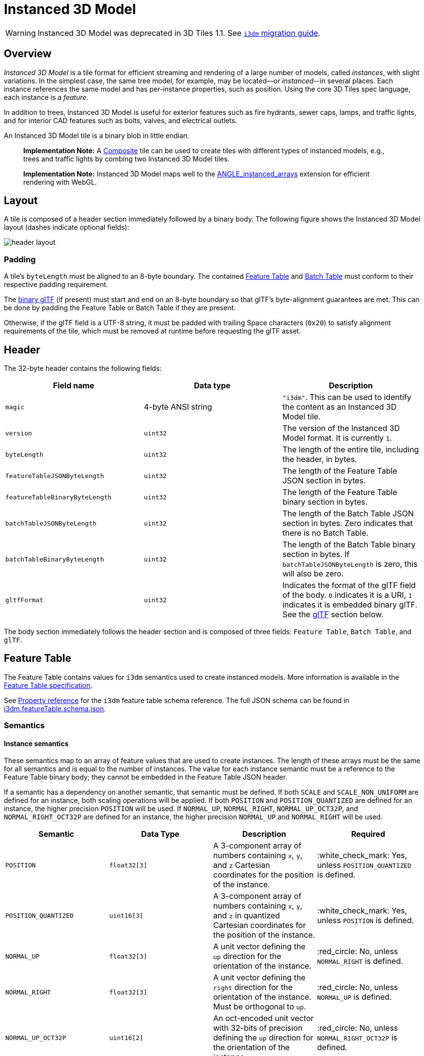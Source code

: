 = Instanced 3D Model

WARNING: Instanced 3D Model was deprecated in 3D Tiles 1.1. See link:../glTF/README.md#instanced-3d-model-i3dm[`i3dm` migration guide].

== Overview

_Instanced 3D Model_ is a tile format for efficient streaming and rendering of a large number of models, called _instances_, with slight variations.  In the simplest case, the same tree model, for example, may be located--or _instanced_--in several places.  Each instance references the same model and has per-instance properties, such as position.  Using the core 3D Tiles spec language, each instance is a _feature_.

In addition to trees, Instanced 3D Model is useful for exterior features such as fire hydrants, sewer caps, lamps, and traffic lights, and for interior CAD features such as bolts, valves, and electrical outlets.

An Instanced 3D Model tile is a binary blob in little endian.

____
*Implementation Note:* A xref:../Composite/README.adoc[Composite] tile can be used to create tiles with different types of instanced models, e.g., trees and traffic lights by combing two Instanced 3D Model tiles.
____

____
*Implementation Note:* Instanced 3D Model maps well to the https://www.khronos.org/registry/webgl/extensions/ANGLE_instanced_arrays/[ANGLE_instanced_arrays] extension for efficient rendering with WebGL.
____

== Layout

A tile is composed of a header section immediately followed by a binary body. The following figure shows the Instanced 3D Model layout (dashes indicate optional fields):

image::TileFormats/Instanced3DModel/figures/header-layout.png[header layout]

=== Padding

A tile's `byteLength` must be aligned to an 8-byte boundary. The contained link:../FeatureTable/README.md#padding[Feature Table] and link:../BatchTable/README.md#padding[Batch Table] must conform to their respective padding requirement.

The <<gltf,binary glTF>> (if present) must start and end on an 8-byte boundary so that glTF's byte-alignment guarantees are met. This can be done by padding the Feature Table or Batch Table if they are present.

Otherwise, if the glTF field is a UTF-8 string, it must be padded with trailing Space characters (`0x20`) to satisfy alignment requirements of the tile, which must be removed at runtime before requesting the glTF asset.

== Header

The 32-byte header contains the following fields:

|===
| Field name | Data type | Description

| `magic`
| 4-byte ANSI string
| `"i3dm"`.  This can be used to identify the content as an Instanced 3D Model tile.

| `version`
| `uint32`
| The version of the Instanced 3D Model format. It is currently `1`.

| `byteLength`
| `uint32`
| The length of the entire tile, including the header, in bytes.

| `featureTableJSONByteLength`
| `uint32`
| The length of the Feature Table JSON section in bytes.

| `featureTableBinaryByteLength`
| `uint32`
| The length of the Feature Table binary section in bytes.

| `batchTableJSONByteLength`
| `uint32`
| The length of the Batch Table JSON section in bytes. Zero indicates that there is no Batch Table.

| `batchTableBinaryByteLength`
| `uint32`
| The length of the Batch Table binary section in bytes. If `batchTableJSONByteLength` is zero, this will also be zero.

| `gltfFormat`
| `uint32`
| Indicates the format of the glTF field of the body.  `0` indicates it is a URI, `1` indicates it is embedded binary glTF.  See the <<gltf,glTF>> section below.
|===

The body section immediately follows the header section and is composed of three fields: `Feature Table`, `Batch Table`, and `glTF`.

== Feature Table

The Feature Table contains values for `i3dm` semantics used to create instanced models.
More information is available in the xref:../FeatureTable/README.adoc[Feature Table specification].

See <<property-reference,Property reference>> for the `i3dm` feature table schema reference. The full JSON schema can be found in link:../../schema/TileFormats/i3dm.featureTable.schema.json[i3dm.featureTable.schema.json].

=== Semantics

==== Instance semantics

These semantics map to an array of feature values that are used to create instances. The length of these arrays must be the same for all semantics and is equal to the number of instances.
The value for each instance semantic must be a reference to the Feature Table binary body; they cannot be embedded in the Feature Table JSON header.

If a semantic has a dependency on another semantic, that semantic must be defined.
If both `SCALE` and `SCALE_NON_UNIFORM` are defined for an instance, both scaling operations will be applied.
If both `POSITION` and `POSITION_QUANTIZED` are defined for an instance, the higher precision `POSITION` will be used.
If `NORMAL_UP`, `NORMAL_RIGHT`, `NORMAL_UP_OCT32P`, and `NORMAL_RIGHT_OCT32P` are defined for an instance, the higher precision `NORMAL_UP` and `NORMAL_RIGHT` will be used.

|===
| Semantic | Data Type | Description | Required

| `POSITION`
| `float32[3]`
| A 3-component array of numbers containing `x`, `y`, and `z` Cartesian coordinates for the position of the instance.
| :white_check_mark: Yes, unless `POSITION_QUANTIZED` is defined.

| `POSITION_QUANTIZED`
| `uint16[3]`
| A 3-component array of numbers containing `x`, `y`, and `z` in quantized Cartesian coordinates for the position of the instance.
| :white_check_mark: Yes, unless `POSITION` is defined.

| `NORMAL_UP`
| `float32[3]`
| A unit vector defining the `up` direction for the orientation of the instance.
| :red_circle: No, unless `NORMAL_RIGHT` is defined.

| `NORMAL_RIGHT`
| `float32[3]`
| A unit vector defining the `right` direction for the orientation of the instance. Must be orthogonal to `up`.
| :red_circle: No, unless `NORMAL_UP` is defined.

| `NORMAL_UP_OCT32P`
| `uint16[2]`
| An oct-encoded unit vector with 32-bits of precision defining the `up` direction for the orientation of the instance.
| :red_circle: No, unless `NORMAL_RIGHT_OCT32P` is defined.

| `NORMAL_RIGHT_OCT32P`
| `uint16[2]`
| An oct-encoded unit vector with 32-bits of precision defining the `right` direction for the orientation of the instance. Must be orthogonal to `up`.
| :red_circle: No, unless `NORMAL_UP_OCT32P` is defined.

| `SCALE`
| `float32`
| A number defining a scale to apply to all axes of the instance.
| :red_circle: No.

| `SCALE_NON_UNIFORM`
| `float32[3]`
| A 3-component array of numbers defining the scale to apply to the `x`, `y`, and `z` axes of the instance.
| :red_circle: No.

| `BATCH_ID`
| `uint8`, `uint16` (default), or `uint32`
| The `batchId` of the instance that can be used to retrieve metadata from the `Batch Table`.
| :red_circle: No.
|===

==== Global semantics

These semantics define global properties for all instances.

|===
| Semantic | Data Type | Description | Required

| `INSTANCES_LENGTH`
| `uint32`
| The number of instances to generate. The length of each array value for an instance semantic should be equal to this.
| :white_check_mark: Yes.

| `RTC_CENTER`
| `float32[3]`
| A 3-component array of numbers defining the center position when instance positions are defined relative-to-center.
| :red_circle: No.

| `QUANTIZED_VOLUME_OFFSET`
| `float32[3]`
| A 3-component array of numbers defining the offset for the quantized volume.
| :red_circle: No, unless `POSITION_QUANTIZED` is defined.

| `QUANTIZED_VOLUME_SCALE`
| `float32[3]`
| A 3-component array of numbers defining the scale for the quantized volume.
| :red_circle: No, unless `POSITION_QUANTIZED` is defined.

| `EAST_NORTH_UP`
| `boolean`
| When `true` and per-instance orientation is not defined, each instance will default to the `east/north/up` reference frame's orientation on the `WGS84` ellipsoid.
| :red_circle: No.
|===

Examples using these semantics can be found in the <<examples,examples section>>.

=== Instance orientation

An instance's orientation is defined by an orthonormal basis created by an `up` and `right` vector. The orientation will be transformed by the link:../../README.md#tile-transforms[tile transform].

The `x` vector in the standard basis maps to the `right` vector in the transformed basis, and the `y` vector maps to the `up` vector.
The `z` vector would map to a `forward` vector, but it is omitted because it will always be the cross product of `right` and `up`.

A box in the standard basis:
image::TileFormats/Instanced3DModel/figures/box-standard-basis.png[box standard basis]

A box transformed into a rotated basis
image::TileFormats/Instanced3DModel/figures/box-rotated-basis.png[box rotated basis]

==== Oct-encoded normal vectors

If `NORMAL_UP` and `NORMAL_RIGHT` are not defined for an instance, its orientation may be stored as oct-encoded normals in `NORMAL_UP_OCT32P` and `NORMAL_RIGHT_OCT32P`.
These define `up` and `right` using the oct-encoding described in http://jcgt.org/published/0003/02/01/[_A Survey of Efficient Representations of Independent Unit Vectors_]. Oct-encoded values are stored in unsigned, unnormalized range (`[0, 65535]`) and then mapped to a signed normalized range (`[-1.0, 1.0]`) at runtime.

____
An implementation for encoding and decoding these unit vectors can be found in CesiumJS's https://github.com/CesiumGS/cesium/blob/main/Source/Core/AttributeCompression.js[AttributeCompression]
module.
____

==== Default orientation

If `NORMAL_UP` and `NORMAL_RIGHT` or `NORMAL_UP_OCT32P` and `NORMAL_RIGHT_OCT32P` are not present, the instance will not have a custom orientation. If `EAST_NORTH_UP` is `true`, the instance is assumed to be on the `WGS84` ellipsoid and its orientation will default to the `east/north/up` reference frame at its cartographic position.
This is suitable for instanced models such as trees whose orientation is always facing up from their position on the ellipsoid's surface.

=== Instance position

`POSITION` defines the location for an instance before any tile transforms are applied.

==== RTC_CENTER

Positions may be defined relative-to-center for high-precision rendering, see http://help.agi.com/AGIComponents/html/BlogPrecisionsPrecisions.htm[Precisions, Precisions]. If defined, `RTC_CENTER` specifies the center position and all instance positions are treated as relative to this value. See <<coordinate-system,Coordinate System>> for the effect that this property has on the transform.

==== Quantized positions

If `POSITION` is not defined for an instance, its position may be stored in `POSITION_QUANTIZED`, which defines the instance position relative to the quantized volume.
If neither `POSITION` or `POSITION_QUANTIZED` are defined, the instance will not be created.

A quantized volume is defined by `offset` and `scale` to map quantized positions into local space, as shown in the following figure:

image::TileFormats/Instanced3DModel/figures/quantized-volume.png[quantized volume]

`offset` is stored in the global semantic `QUANTIZED_VOLUME_OFFSET`, and `scale` is stored in the global semantic `QUANTIZED_VOLUME_SCALE`.
If those global semantics are not defined, `POSITION_QUANTIZED` cannot be used.

Quantized positions can be mapped to local space using the following formula:

`POSITION = POSITION_QUANTIZED * QUANTIZED_VOLUME_SCALE / 65535.0 + QUANTIZED_VOLUME_OFFSET`

Compressed attributes should be decompressed before any other transforms are applied.

=== Instance scaling

Scaling can be applied to instances using the `SCALE` and `SCALE_NON_UNIFORM` semantics.
`SCALE` applies a uniform scale along all axes, and `SCALE_NON_UNIFORM` applies scaling to the `x`, `y`, and `z` axes independently.

=== Examples

These examples show how to generate JSON and binary buffers for the Feature Table.

==== Positions only

In this minimal example, we place four instances on the corners of a unit length square with the default orientation:

[source,javascript]
----
var featureTableJSON = {
    INSTANCES_LENGTH : 4,
    POSITION : {
        byteOffset : 0
    }
};

var featureTableBinary = new Buffer(new Float32Array([
    0.0, 0.0, 0.0,
    1.0, 0.0, 0.0,
    0.0, 0.0, 1.0,
    1.0, 0.0, 1.0
]).buffer);
----

==== Quantized positions and oct-encoded normals

In this example, the four instances will be placed with an orientation `up` of `[0.0, 1.0, 0.0]` and `right` of `[1.0, 0.0, 0.0]` in oct-encoded format
and they will be placed on the corners of a quantized volume that spans from `-250.0` to `250.0` units in the `x` and `z` directions:

[source,javascript]
----
var featureTableJSON = {
    INSTANCES_LENGTH : 4,
    QUANTIZED_VOLUME_OFFSET : [-250.0, 0.0, -250.0],
    QUANTIZED_VOLUME_SCALE : [500.0, 0.0, 500.0],
    POSITION_QUANTIZED : {
        byteOffset : 0
    },
    NORMAL_UP_OCT32P : {
        byteOffset : 24
    },
    NORMAL_RIGHT_OCT32P : {
        byteOffset : 40
    }
};

var positionQuantizedBinary = new Buffer(new Uint16Array([
    0, 0, 0,
    65535, 0, 0,
    0, 0, 65535,
    65535, 0, 65535
]).buffer);

var normalUpOct32PBinary = new Buffer(new Uint16Array([
    32768, 65535,
    32768, 65535,
    32768, 65535,
    32768, 65535
]).buffer);

var normalRightOct32PBinary = new Buffer(new Uint16Array([
    65535, 32768,
    65535, 32768,
    65535, 32768,
    65535, 32768
]).buffer);

var featureTableBinary = Buffer.concat([positionQuantizedBinary, normalUpOct32PBinary, normalRightOct32PBinary]);
----

== Batch Table

Contains metadata organized by `batchId` that can be used for declarative styling. See the xref:../BatchTable/README.adoc[Batch Table] reference for more information.

== glTF

Instanced 3D Model embeds https://github.com/KhronosGroup/glTF/tree/master/specification/2.0[glTF 2.0] containing model geometry and texture information.

The glTF asset to be instanced is stored after the Feature Table and Batch Table. It may embed all of its geometry, texture, and animations, or it may refer to external sources for some or all of these data.

`header.gltfFormat` determines the format of the glTF field

* When the value of `header.gltfFormat` is `0`, the glTF field is a UTF-8 string, which contains a URI of the glTF or binary glTF model content.
* When the value of `header.gltfFormat` is `1`, the glTF field is a binary blob containing https://github.com/KhronosGroup/glTF/tree/master/specification/2.0#binary-gltf-layout[binary glTF].

When the glTF field contains a URI, then this URI may point to a https://tools.ietf.org/html/rfc3986#section-4.2[relative external reference (RFC3986)]. When the URI is relative, its base is always relative to the referring `.i3dm` file. Client implementations are required to support relative external references. Optionally, client implementations may support other schemes (such as `http://`). All URIs must be valid and resolvable.

=== Coordinate system

By default glTFs use a right handed coordinate system where the _y_-axis is up. For consistency with the _z_-up coordinate system of 3D Tiles, glTFs must be transformed at runtime. See link:../../README.md#gltf-transforms[glTF transforms] for more details.

When the <<rtc-center,`RTC_CENTER`>> is defined in the feature table of an Instanced 3D Model, the computation of the link:../../README.md#tile-transforms[tile transform] is done as follows:

. link:../../README.md#gltf-node-hierarchy[glTF node hierarchy transformations]
. link:../../README.md#y-up-to-z-up[glTF _y_-up to _z_-up transform]
. The per-instance positions and scales, as defined in the feature table of the Instanced 3D Model.
. The transform for the `RTC_CENTER`, which is used to translate model vertices
. link:../../README.md#tile-transforms[Tile transform]

== File extension and MIME type

Instanced 3D models tiles use the `.i3dm` extension and `application/octet-stream` MIME type.

An explicit file extension is optional. Valid implementations may ignore it and identify a content's format by the `magic` field in its header.

== Property reference

* <<reference-instanced-3d-model-feature-table,`Instanced 3D Model Feature Table`>>
 ** <<reference-binarybodyreference,`BinaryBodyReference`>>
 ** <<reference-globalpropertycartesian3,`GlobalPropertyCartesian3`>>
 ** <<reference-globalpropertyinteger,`GlobalPropertyInteger`>>
 ** <<reference-globalpropertyboolean,`GlobalPropertyBoolean`>>
 ** <<reference-property,`Property`>>

'''

+++<a name="reference-instanced-3d-model-feature-table">++++++</a>+++

=== Instanced 3D Model Feature Table

A set of Instanced 3D Model semantics that contains values defining the position and appearance properties for instanced models in a tile.

*Properties*

|===
|  | Type | Description | Required

| *extensions*
| `object`
| Dictionary object with extension-specific objects.
| No

| *extras*
| `any`
| Application-specific data.
| No

| *POSITION*
| `object`
| A <<reference-binarybodyreference,`BinaryBodyReference`>> object defining the reference to a section of the binary body where the property values are stored. See the corresponding property semantic in link:/specification/TileFormats/Instanced3DModel/README.md#semantics[Semantics].
| No

| *POSITION_QUANTIZED*
| `object`
| A <<reference-binarybodyreference,`BinaryBodyReference`>> object defining the reference to a section of the binary body where the property values are stored. See the corresponding property semantic in link:/specification/TileFormats/Instanced3DModel/README.md#semantics[Semantics].
| No

| *NORMAL_UP*
| `object`
| A <<reference-binarybodyreference,`BinaryBodyReference`>> object defining the reference to a section of the binary body where the property values are stored. See the corresponding property semantic in link:/specification/TileFormats/Instanced3DModel/README.md#semantics[Semantics].
| No

| *NORMAL_RIGHT*
| `object`
| A <<reference-binarybodyreference,`BinaryBodyReference`>> object defining the reference to a section of the binary body where the property values are stored. See the corresponding property semantic in link:/specification/TileFormats/Instanced3DModel/README.md#semantics[Semantics].
| No

| *NORMAL_UP_OCT32P*
| `object`
| A <<reference-binarybodyreference,`BinaryBodyReference`>> object defining the reference to a section of the binary body where the property values are stored. See the corresponding property semantic in link:/specification/TileFormats/Instanced3DModel/README.md#semantics[Semantics].
| No

| *NORMAL_RIGHT_OCT32P*
| `object`
| A <<reference-binarybodyreference,`BinaryBodyReference`>> object defining the reference to a section of the binary body where the property values are stored. See the corresponding property semantic in link:/specification/TileFormats/Instanced3DModel/README.md#semantics[Semantics].
| No

| *SCALE*
| `object`
| A <<reference-binarybodyreference,`BinaryBodyReference`>> object defining the reference to a section of the binary body where the property values are stored. See the corresponding property semantic in link:/specification/TileFormats/Instanced3DModel/README.md#semantics[Semantics].
| No

| *SCALE_NON_UNIFORM*
| `object`
| A <<reference-binarybodyreference,`BinaryBodyReference`>> object defining the reference to a section of the binary body where the property values are stored. See the corresponding property semantic in link:/specification/TileFormats/Instanced3DModel/README.md#semantics[Semantics].
| No

| *BATCH_ID*
| `object`
| A <<reference-binarybodyreference,`BinaryBodyReference`>> object defining the reference to a section of the binary body where the property values are stored. See the corresponding property semantic in link:/specification/TileFormats/Instanced3DModel/README.md#semantics[Semantics].
| No

| *INSTANCES_LENGTH*
| `object`, `number` `[1]`, `number`
| A <<reference-globalpropertyinteger,`GlobalPropertyInteger`>> object defining an integer property for all features. See the corresponding property semantic in link:/specification/TileFormats/Instanced3DModel/README.md#semantics[Semantics].
| :white_check_mark: Yes

| *RTC_CENTER*
| `object`, `number` `[3]`
| A <<reference-globalpropertycartesian3,`GlobalPropertyCartesian3`>> object defining a 3-component numeric property for all features. See the corresponding property semantic in link:/specification/TileFormats/Instanced3DModel/README.md#semantics[Semantics].
| No

| *QUANTIZED_VOLUME_OFFSET*
| `object`, `number` `[3]`
| A <<reference-globalpropertycartesian3,`GlobalPropertyCartesian3`>> object defining a 3-component numeric property for all features. See the corresponding property semantic in link:/specification/TileFormats/Instanced3DModel/README.md#semantics[Semantics].
| No

| *QUANTIZED_VOLUME_SCALE*
| `object`, `number` `[3]`
| A <<reference-globalpropertycartesian3,`GlobalPropertyCartesian3`>> object defining a 3-component numeric property for all features. See the corresponding property semantic in link:/specification/TileFormats/Instanced3DModel/README.md#semantics[Semantics].
| No

| *EAST_NORTH_UP*
| `boolean`
| A <<reference-globalpropertyboolean,`GlobalPropertyBoolean`>> object defining a boolean property for all features. See the corresponding property semantic in link:/specification/TileFormats/Instanced3DModel/README.md#semantics[Semantics].
| No
|===

Additional properties are allowed.

* *Type of each property*: <<reference-property,`Property`>>
+
==== Instanced3DModelFeatureTable.extensions

Dictionary object with extension-specific objects.

* *Type*: `object`
* *Required*: No
* *Type of each property*: Extension

==== Instanced3DModelFeatureTable.extras

Application-specific data.

* *Type*: `any`
* *Required*: No

==== Instanced3DModelFeatureTable.POSITION

A <<reference-binarybodyreference,`BinaryBodyReference`>> object defining the reference to a section of the binary body where the property values are stored. See the corresponding property semantic in link:/specification/TileFormats/Instanced3DModel/README.md#semantics[Semantics].

* *Type*: `object`
* *Required*: No

==== Instanced3DModelFeatureTable.POSITION_QUANTIZED

A <<reference-binarybodyreference,`BinaryBodyReference`>> object defining the reference to a section of the binary body where the property values are stored. See the corresponding property semantic in link:/specification/TileFormats/Instanced3DModel/README.md#semantics[Semantics].

* *Type*: `object`
* *Required*: No

==== Instanced3DModelFeatureTable.NORMAL_UP

A <<reference-binarybodyreference,`BinaryBodyReference`>> object defining the reference to a section of the binary body where the property values are stored. See the corresponding property semantic in link:/specification/TileFormats/Instanced3DModel/README.md#semantics[Semantics].

* *Type*: `object`
* *Required*: No

==== Instanced3DModelFeatureTable.NORMAL_RIGHT

A <<reference-binarybodyreference,`BinaryBodyReference`>> object defining the reference to a section of the binary body where the property values are stored. See the corresponding property semantic in link:/specification/TileFormats/Instanced3DModel/README.md#semantics[Semantics].

* *Type*: `object`
* *Required*: No

==== Instanced3DModelFeatureTable.NORMAL_UP_OCT32P

A <<reference-binarybodyreference,`BinaryBodyReference`>> object defining the reference to a section of the binary body where the property values are stored. See the corresponding property semantic in link:/specification/TileFormats/Instanced3DModel/README.md#semantics[Semantics].

* *Type*: `object`
* *Required*: No

==== Instanced3DModelFeatureTable.NORMAL_RIGHT_OCT32P

A <<reference-binarybodyreference,`BinaryBodyReference`>> object defining the reference to a section of the binary body where the property values are stored. See the corresponding property semantic in link:/specification/TileFormats/Instanced3DModel/README.md#semantics[Semantics].

* *Type*: `object`
* *Required*: No

==== Instanced3DModelFeatureTable.SCALE

A <<reference-binarybodyreference,`BinaryBodyReference`>> object defining the reference to a section of the binary body where the property values are stored. See the corresponding property semantic in link:/specification/TileFormats/Instanced3DModel/README.md#semantics[Semantics].

* *Type*: `object`
* *Required*: No

==== Instanced3DModelFeatureTable.SCALE_NON_UNIFORM

A <<reference-binarybodyreference,`BinaryBodyReference`>> object defining the reference to a section of the binary body where the property values are stored. See the corresponding property semantic in link:/specification/TileFormats/Instanced3DModel/README.md#semantics[Semantics].

* *Type*: `object`
* *Required*: No

==== Instanced3DModelFeatureTable.BATCH_ID

A <<reference-binarybodyreference,`BinaryBodyReference`>> object defining the reference to a section of the binary body where the property values are stored. See the corresponding property semantic in link:/specification/TileFormats/Instanced3DModel/README.md#semantics[Semantics].

* *Type*: `object`
* *Required*: No

==== Instanced3DModelFeatureTable.INSTANCES_LENGTH :white_check_mark:

A <<reference-globalpropertyinteger,`GlobalPropertyInteger`>> object defining an integer property for all features. See the corresponding property semantic in link:/specification/TileFormats/Instanced3DModel/README.md#semantics[Semantics].

* *Type*: `object`, `number` `[1]`, `number`
* *Required*: Yes

==== Instanced3DModelFeatureTable.RTC_CENTER

A <<reference-globalpropertycartesian3,`GlobalPropertyCartesian3`>> object defining a 3-component numeric property for all features. See the corresponding property semantic in link:/specification/TileFormats/Instanced3DModel/README.md#semantics[Semantics].

* *Type*: `object`, `number` `[3]`
* *Required*: No

==== Instanced3DModelFeatureTable.QUANTIZED_VOLUME_OFFSET

A <<reference-globalpropertycartesian3,`GlobalPropertyCartesian3`>> object defining a 3-component numeric property for all features. See the corresponding property semantic in link:/specification/TileFormats/Instanced3DModel/README.md#semantics[Semantics].

* *Type*: `object`, `number` `[3]`
* *Required*: No

==== Instanced3DModelFeatureTable.QUANTIZED_VOLUME_SCALE

A <<reference-globalpropertycartesian3,`GlobalPropertyCartesian3`>> object defining a 3-component numeric property for all features. See the corresponding property semantic in link:/specification/TileFormats/Instanced3DModel/README.md#semantics[Semantics].

* *Type*: `object`, `number` `[3]`
* *Required*: No

==== Instanced3DModelFeatureTable.EAST_NORTH_UP

A <<reference-globalpropertyboolean,`GlobalPropertyBoolean`>> object defining a boolean property for all features. See the corresponding property semantic in link:/specification/TileFormats/Instanced3DModel/README.md#semantics[Semantics].

* *Type*: `boolean`
* *Required*: No

'''

+++<a name="reference-binarybodyreference">++++++</a>+++

=== BinaryBodyReference

An object defining the reference to a section of the binary body of the features table where the property values are stored if not defined directly in the JSON.

*Properties*

|===
|  | Type | Description | Required

| *byteOffset*
| `number`
| The offset into the buffer in bytes.
| :white_check_mark: Yes

| *componentType*
| `string`
| The datatype of components in the property. The implicit component type of some semantics may be overridden using this property.
| No
|===

Additional properties are allowed.

==== BinaryBodyReference.byteOffset :white_check_mark:

The offset into the buffer in bytes.

* *Type*: `number`
* *Required*: Yes
* *Minimum*: ` >= 0`

==== BinaryBodyReference.componentType

The datatype of components in the property.

* *Type*: `string`
* *Required*: Yes
* *Allowed values*:
 ** `"BYTE"`
 ** `"UNSIGNED_BYTE"`
 ** `"SHORT"`
 ** `"UNSIGNED_SHORT"`
 ** `"INT"`
 ** `"UNSIGNED_INT"`
 ** `"FLOAT"`
 ** `"DOUBLE"`

'''

+++<a name="reference-globalpropertycartesian3">++++++</a>+++

=== GlobalPropertyCartesian3

An object defining a global 3-component numeric property value for all features.

* *JSON schema*: link:../../schema/TileFormats/featureTable.schema.json[`featureTable.schema.json`]

'''

+++<a name="reference-globalpropertyinteger">++++++</a>+++

=== GlobalPropertyInteger

An object defining a global integer property value for all features.

* *JSON schema*: link:../../schema/TileFormats/featureTable.schema.json[`featureTable.schema.json`]

'''

+++<a name="reference-globalpropertyboolean">++++++</a>+++

=== GlobalPropertyBoolean

An object defining a global boolean property value for all features.

* *JSON schema*: link:../../schema/TileFormats/featureTable.schema.json[`featureTable.schema.json`]

'''

+++<a name="reference-property">++++++</a>+++

=== Property

A user-defined property which specifies per-feature application-specific metadata in a tile. Values either can be defined directly in the JSON as an array, or can refer to sections in the binary body with a <<reference-binarybodyreference,`BinaryBodyReference`>> object.

* *JSON schema*: link:../../schema/TileFormats/featureTable.schema.json[`featureTable.schema.json`]
